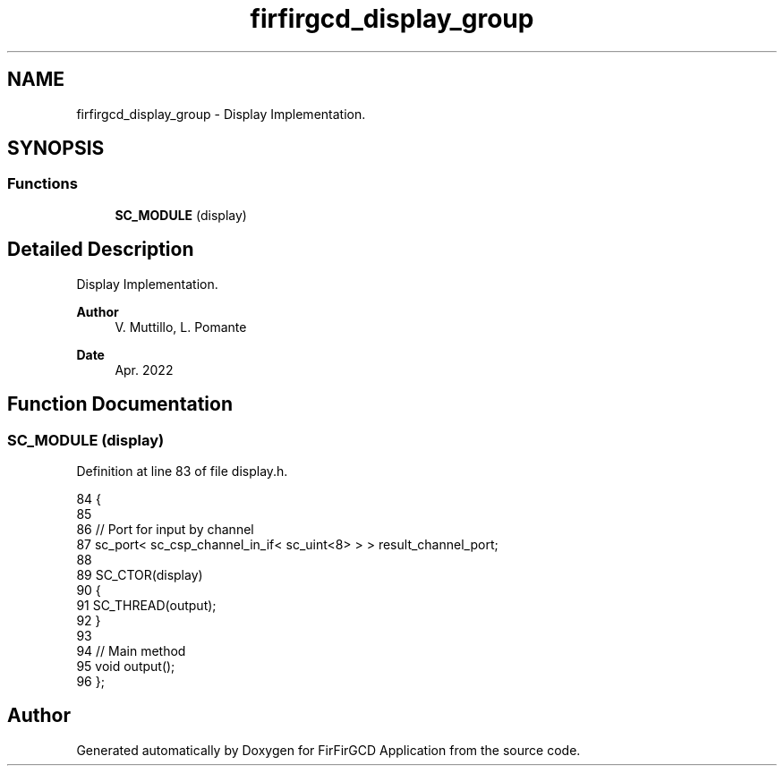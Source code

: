 .TH "firfirgcd_display_group" 3 "Mon Mar 20 2023" "FirFirGCD Application" \" -*- nroff -*-
.ad l
.nh
.SH NAME
firfirgcd_display_group \- Display Implementation\&.  

.SH SYNOPSIS
.br
.PP
.SS "Functions"

.in +1c
.ti -1c
.RI "\fBSC_MODULE\fP (display)"
.br
.in -1c
.SH "Detailed Description"
.PP 
Display Implementation\&. 


.PP
\fBAuthor\fP
.RS 4
V\&. Muttillo, L\&. Pomante 
.RE
.PP
\fBDate\fP
.RS 4
Apr\&. 2022 
.RE
.PP

.SH "Function Documentation"
.PP 
.SS "SC_MODULE (display)"

.PP
Definition at line 83 of file display\&.h\&.
.PP
.nf
84 {
85 
86     // Port for input by channel
87     sc_port< sc_csp_channel_in_if< sc_uint<8> > > result_channel_port;
88 
89     SC_CTOR(display)
90     {
91         SC_THREAD(output);
92     }
93 
94     // Main method
95     void output();
96 };
.fi
.SH "Author"
.PP 
Generated automatically by Doxygen for FirFirGCD Application from the source code\&.
